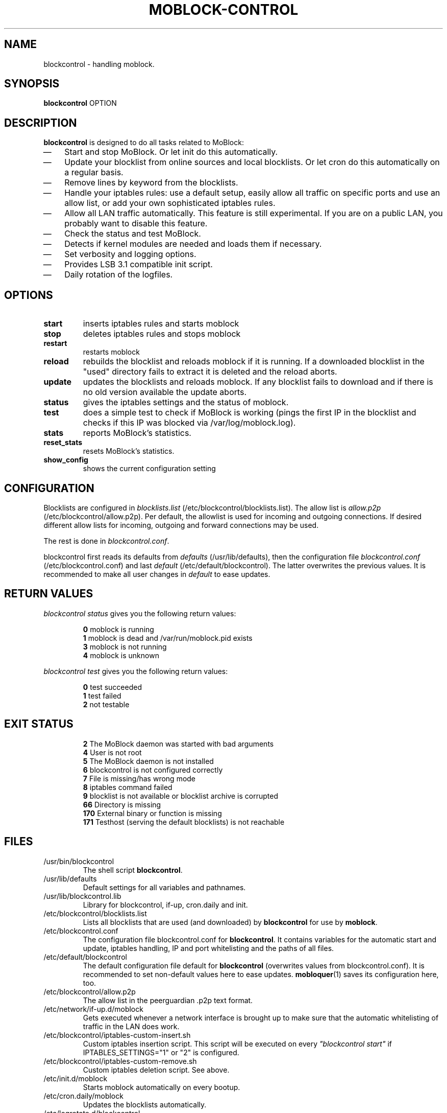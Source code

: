 .\" Last modified by jre <jre-phoenix@users.sourceforge.net>:
.\" Thu Jan  8 19:49:41 CET 2009
.\" Sun Nov 18 00:14:09 CET 2007: jre <jre-phoenix@users.sourceforge.net>
.\"
.\"   This documentation is free software; you can redistribute it and/or modify
.\"   it under the terms of the GNU General Public License as published by
.\"   the Free Software Foundation; either version 2 of the License, or
.\"   (at your option) any later version.
.\" 
.\"   This documentation is distributed in the hope that it will be useful,
.\"   but WITHOUT ANY WARRANTY; without even the implied warranty of
.\"   MERCHANTABILITY or FITNESS FOR A PARTICULAR PURPOSE.  See the
.\"   GNU General Public License for more details.
.\"
.\"   You should have received a copy of the GNU General Public License with
.\"   the Debian GNU/Linux distribution in file /usr/share/common-licenses/GPL;
.\"   if not, write to the Free Software Foundation, Inc., 59 Temple Place,
.\"   Suite 330, Boston, MA  02111-1307  USA
.TH MOBLOCK-CONTROL 1 "2009-01-08" "Version 1.2" "blockcontrol Manual"

.SH NAME
blockcontrol \- handling moblock.

.SH SYNOPSIS
.B blockcontrol
OPTION

.SH DESCRIPTION
.B blockcontrol 
is designed to do all tasks related to MoBlock:
.IP \(em 3
Start and stop MoBlock. Or let init do this automatically.
.IP \(em 3
Update your blocklist from online sources and local blocklists. Or let cron do
this automatically on a regular basis.
.IP \(em 3
Remove lines by keyword from the blocklists.
.IP \(em 3
Handle your iptables rules: use a default setup, easily allow all traffic on
specific ports and use an allow list, or add your own sophisticated iptables
rules.
.IP \(em 3
Allow all LAN traffic automatically. This feature is still experimental. If you
are on a public LAN, you probably want to disable this feature.
.IP \(em 3
Check the status and test MoBlock.
.IP \(em 3
Detects if kernel modules are needed and loads them if necessary.
.IP \(em 3
Set verbosity and logging options.
.IP \(em 3
Provides LSB 3.1 compatible init script.
.IP \(em 3
Daily rotation of the logfiles.

.SH OPTIONS
.TP
.B start
inserts iptables rules and starts moblock
.TP
.B stop
deletes iptables rules and stops moblock
.TP
.B restart
restarts moblock
.TP
.B reload
rebuilds the blocklist and reloads moblock if it is running. If a downloaded
blocklist in the "used" directory fails to extract it is deleted and the reload
aborts.
.TP
.B update
updates the blocklists and reloads moblock. If any blocklist fails to download
and if there is no old version available the update aborts.
.TP
.B status
gives the iptables settings and the status of moblock.
.TP
.B test
does a simple test to check if MoBlock is working (pings the first IP in the
blocklist and checks if this IP was blocked via /var/log/moblock.log).
.TP
.B stats
reports MoBlock's statistics.
.TP
.B reset_stats
resets MoBlock's statistics.
.TP
.B show_config
shows the current configuration setting

.SH CONFIGURATION
Blocklists are configured in \fIblocklists.list\fR
(/etc/blockcontrol/blocklists.list). The allow list is \fIallow.p2p\fR
(/etc/blockcontrol/allow.p2p). Per default, the allowlist is
used for incoming and outgoing connections. If desired different allow lists for
incoming, outgoing and forward connections may be used.
.P
The rest is done in \fIblockcontrol.conf\fR.
.P
blockcontrol first reads its defaults from \fIdefaults\fR 
(/usr/lib/defaults), then the configuration file
\fIblockcontrol.conf\fR (/etc/blockcontrol.conf) and last \fIdefault\fR
(/etc/default/blockcontrol). The latter overwrites the previous values. It is
recommended to make all user changes in \fIdefault\fR to ease updates.

.SH RETURN VALUES
\fIblockcontrol status\fR gives you the following return values:
.IP
.B 0
moblock is running
.br
.B 1
moblock is dead and /var/run/moblock.pid exists
.br
.B 3
moblock is not running
.br
.B 4
moblock is unknown
.PP
\fIblockcontrol test\fR gives you the following return values:
.IP
.B 0
test succeeded
.br
.B 1
test failed
.br
.B 2
not testable
.PP

.SH EXIT STATUS 
.IP
.B 2
The MoBlock daemon was started with bad arguments
.br
.B 4
User is not root
.br
.B 5
The MoBlock daemon is not installed
.br
.B 6
blockcontrol is not configured correctly
.br
.B 7
File is missing/has wrong mode
.br
.B 8
iptables command failed
.br
.B 9
blocklist is not available or blocklist archive is corrupted
.br
.B 66
Directory is missing
.br
.B 170
External binary or function is missing
.br
.B 171
Testhost (serving the default blocklists) is not reachable

.SH FILES
.IP /usr/bin/blockcontrol
The shell script \fBblockcontrol\fR.
.IP /usr/lib/defaults
Default settings for all variables and pathnames.
.IP /usr/lib/blockcontrol.lib
Library for blockcontrol, if-up, cron.daily and init.
.IP /etc/blockcontrol/blocklists.list
Lists all blocklists that are used (and downloaded) by \fBblockcontrol\fR
for use by \fBmoblock\fR.
.IP /etc/blockcontrol.conf
The configuration file blockcontrol.conf for \fBblockcontrol\fR. It contains
variables for the automatic start and update, iptables handling, IP and port
whitelisting and the paths of all files.
.IP /etc/default/blockcontrol
The default configuration file default for \fBblockcontrol\fR
(overwrites values from blockcontrol.conf). It is recommended to set non-default
values here to ease updates.
.BR mobloquer (1)
saves its configuration here, too.
.IP /etc/blockcontrol/allow.p2p
The allow list in the peerguardian .p2p text format.
.IP /etc/network/if-up.d/moblock
Gets executed whenever a network interface is brought up to make sure that the
automatic whitelisting of traffic in the LAN does work.
.IP /etc/blockcontrol/iptables-custom-insert.sh
Custom iptables insertion script. This script will be executed on every
\fI"blockcontrol start"\fR if IPTABLES_SETTINGS="1" or "2" is configured.
.IP /etc/blockcontrol/iptables-custom-remove.sh
Custom iptables deletion script. See above.
.IP /etc/init.d/moblock
Starts moblock automatically on every bootup.
.IP /etc/cron.daily/moblock
Updates the blocklists automatically.
.IP /etc/logrotate.d/blockcontrol
Rotates the logfiles daily.
.IP /var/lib/moblock/ipfilter.dat
The master blocklist used by \fBmoblock\fR if the blocklist is in eMule
ipfilter.dat format.
.IP /var/lib/moblock/guarding.p2b
The master blocklist used by \fBmoblock\fR if the blocklist is in
peerguardian .p2b v2 binary format.
.IP /var/lib/moblock/guarding.p2p
The master blocklist used by \fBmoblock\fR if the blocklist is in
peerguardian .p2p text format.
.IP /var/log/blockcontrol.log
The log file of the \fBblockcontrol\fR script. This file contains amongst
other things about starting/stopping \fBmoblock\fR and updating the blocklists.
.IP /var/spool/moblock
Blocklists are downloaded to subfolders of this folder.

.SH WARNING: Users with firewall (iptables rules)
Since version 0.9, \fBMoBlock\fR no longer conflicts with other firewalls. Make
sure the following three conditions hold:
.IP \(em 3
MoBlock marks non-matched (IP is not in the blocklist) packets. (The marking
feature is on per default.)
.IP \(em 3
Other firewalls do not mark packets.
.IP \(em 3
MoBlock is started after other firewalls. If other firewalls are
started/reloaded after MoBlock, then you need to restart MoBlock again. You will
be fine, if the iptables rules which send  traffic to MoBlock's iptables chains
(blockcontrol_in, blockcontrol_out and blockcontrol_fw) stand before all other iptables rules
which ACCEPT traffic.

.SH NOTES
.PP
By default MoBlock will be started at every system boot up and the blocklists
will be updated once a day.

.SH HOMEPAGE
.PP
MoBlock - \fIhttp://moblock.berlios.de/\fR
.PP
blockcontrol - \fIhttp://moblock-deb.sourceforge.net/\fR
.PP
PeerGuardian - \fIhttp://phoenixlabs.org/\fR

.SH AUTHORS
.PP
blockcontrol was written by jre <jre-phoenix at users.sourceforge.net>.
.PP
This man page was written by sloter and jre <jre-phoenix at users.sourceforge.net>
.fi

.SH SEE ALSO
.BR "moblock" "(1), "
.BR "/usr/share/doc/moblock/README.blocklists" ", "
.BR "mobloquer" "(1), "
.BR "iptables" "(8)"
